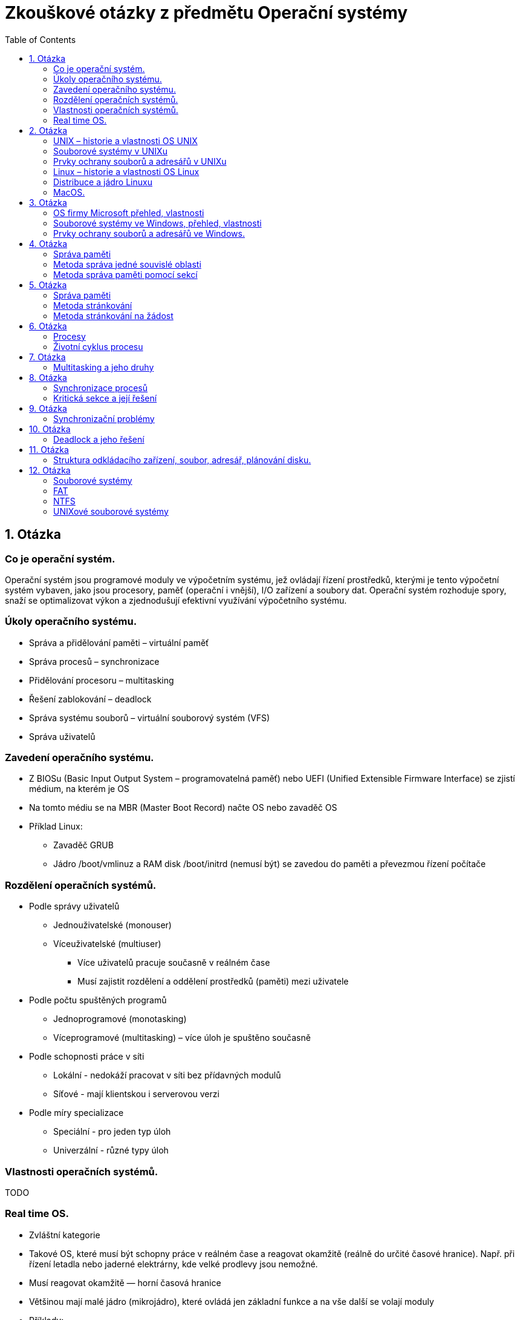 Zkouškové otázky z předmětu Operační systémy
============================================
:toc: 

== 1. Otázka ==
=== Co je operační systém. 
Operační systém jsou programové
moduly ve výpočetním systému, jež
ovládají řízení prostředků, kterými je
tento výpočetní systém vybaven, jako
jsou procesory, paměť (operační i
vnější), I/O zařízení a soubory dat.
Operační systém rozhoduje spory, snaží
se optimalizovat výkon a zjednodušují
efektivní využívání výpočetního
systému.

===  Úkoly operačního systému. 
* Správa a přidělování paměti – virtuální paměť
* Správa procesů – synchronizace
* Přidělování procesoru – multitasking
* Řešení zablokování – deadlock
* Správa systému souborů – virtuální souborový systém (VFS)
* Správa uživatelů

===  Zavedení operačního systému. 
* Z BIOSu (Basic Input Output System –
programovatelná paměť) nebo UEFI (Unified
Extensible Firmware Interface) se zjistí
médium, na kterém je OS
* Na tomto médiu se na MBR (Master Boot
Record) načte OS nebo zavaděč OS
* Příklad Linux:
** Zavaděč GRUB
** Jádro /boot/vmlinuz a RAM disk /boot/initrd
(nemusí být) se zavedou do paměti a
převezmou řízení počítače

=== Rozdělení operačních systémů. 
* Podle správy uživatelů
** Jednouživatelské (monouser)
** Víceuživatelské (multiuser)
*** Více uživatelů pracuje současně v reálném čase
*** Musí zajistit rozdělení a oddělení prostředků (paměti) mezi uživatele
* Podle počtu spuštěných programů
** Jednoprogramové (monotasking)
** Víceprogramové (multitasking) – více úloh je spuštěno současně
* Podle schopnosti práce v síti
** Lokální - nedokáží pracovat v síti bez přídavných modulů
** Síťové - mají klientskou i serverovou verzi
* Podle míry specializace
** Speciální - pro jeden typ úloh
** Univerzální - různé typy úloh

===  Vlastnosti operačních systémů. 
TODO

===  Real time OS.
* Zvláštní kategorie
* Takové OS, které musí být schopny práce v reálném čase a reagovat okamžitě (reálně do určité časové hranice). Např. při řízení letadla nebo jaderné elektrárny, kde velké prodlevy jsou nemožné.
* Musí reagovat okamžitě — horní časová hranice
* Většinou mají malé jádro (mikrojádro), které ovládá jen základní funkce a na vše další se volají moduly
* Příklady:
** QNX
** RTLinux – rozšíření jádra Linuxu
** RTX — RealTime eXtension – nadstavba pro Windows

== 2. Otázka
=== UNIX – historie a vlastnosti OS UNIX
=== Souborové systémy v UNIXu
=== Prvky ochrany souborů a adresářů v UNIXu
=== Linux – historie a vlastnosti OS Linux
=== Distribuce a jádro Linuxu
=== MacOS.

== 3. Otázka
=== OS firmy Microsoft přehled, vlastnosti
=== Souborové systémy ve Windows, přehled, vlastnosti
=== Prvky ochrany souborů a adresářů ve Windows.

== 4. Otázka
=== Správa paměti 
=== Metoda správa jedné souvislé oblasti
=== Metoda správa paměti pomocí sekcí

== 5. Otázka
=== Správa paměti 
=== Metoda stránkování 
=== Metoda stránkování na žádost

== 6. Otázka
=== Procesy
=== Životní cyklus procesu

== 7. Otázka
=== Multitasking a jeho druhy

== 8. Otázka
=== Synchronizace procesů
=== Kritická sekce a její řešení

== 9. Otázka
=== Synchronizační problémy

== 10. Otázka
=== Deadlock a jeho řešení

== 11. Otázka
=== Struktura odkládacího zařízení, soubor, adresář, plánování disku.

== 12. Otázka
=== Souborové systémy
=== FAT
=== NTFS
=== UNIXové souborové systémy


